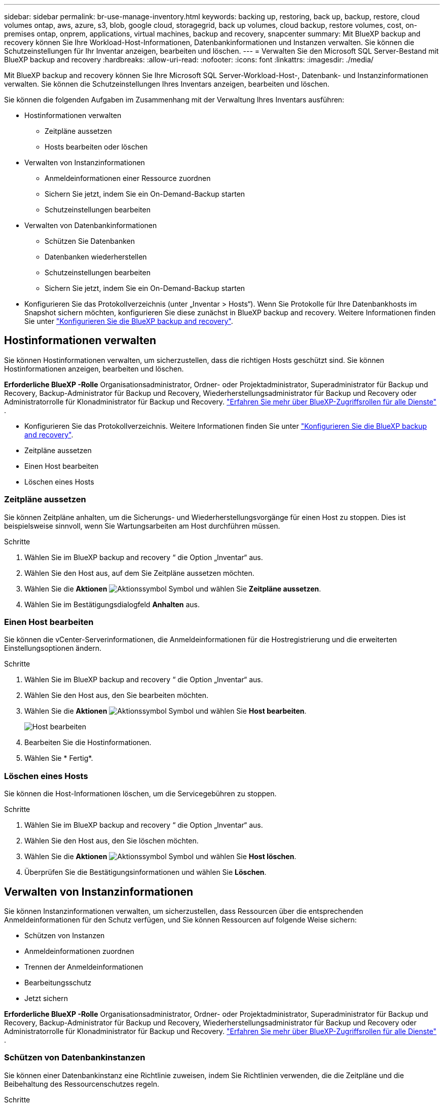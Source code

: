 ---
sidebar: sidebar 
permalink: br-use-manage-inventory.html 
keywords: backing up, restoring, back up, backup, restore, cloud volumes ontap, aws, azure, s3, blob, google cloud, storagegrid, back up volumes, cloud backup, restore volumes, cost, on-premises ontap, onprem, applications, virtual machines, backup and recovery, snapcenter 
summary: Mit BlueXP backup and recovery können Sie Ihre Workload-Host-Informationen, Datenbankinformationen und Instanzen verwalten. Sie können die Schutzeinstellungen für Ihr Inventar anzeigen, bearbeiten und löschen. 
---
= Verwalten Sie den Microsoft SQL Server-Bestand mit BlueXP backup and recovery
:hardbreaks:
:allow-uri-read: 
:nofooter: 
:icons: font
:linkattrs: 
:imagesdir: ./media/


[role="lead"]
Mit BlueXP backup and recovery können Sie Ihre Microsoft SQL Server-Workload-Host-, Datenbank- und Instanzinformationen verwalten. Sie können die Schutzeinstellungen Ihres Inventars anzeigen, bearbeiten und löschen.

Sie können die folgenden Aufgaben im Zusammenhang mit der Verwaltung Ihres Inventars ausführen:

* Hostinformationen verwalten
+
** Zeitpläne aussetzen
** Hosts bearbeiten oder löschen


* Verwalten von Instanzinformationen
+
** Anmeldeinformationen einer Ressource zuordnen
** Sichern Sie jetzt, indem Sie ein On-Demand-Backup starten
** Schutzeinstellungen bearbeiten


* Verwalten von Datenbankinformationen
+
** Schützen Sie Datenbanken
** Datenbanken wiederherstellen
** Schutzeinstellungen bearbeiten
** Sichern Sie jetzt, indem Sie ein On-Demand-Backup starten


* Konfigurieren Sie das Protokollverzeichnis (unter „Inventar > Hosts“). Wenn Sie Protokolle für Ihre Datenbankhosts im Snapshot sichern möchten, konfigurieren Sie diese zunächst in BlueXP backup and recovery. Weitere Informationen finden Sie unter link:br-start-setup.html["Konfigurieren Sie die BlueXP backup and recovery"].




== Hostinformationen verwalten

Sie können Hostinformationen verwalten, um sicherzustellen, dass die richtigen Hosts geschützt sind. Sie können Hostinformationen anzeigen, bearbeiten und löschen.

*Erforderliche BlueXP -Rolle* Organisationsadministrator, Ordner- oder Projektadministrator, Superadministrator für Backup und Recovery, Backup-Administrator für Backup und Recovery, Wiederherstellungsadministrator für Backup und Recovery oder Administratorrolle für Klonadministrator für Backup und Recovery.  https://docs.netapp.com/us-en/bluexp-setup-admin/reference-iam-predefined-roles.html["Erfahren Sie mehr über BlueXP-Zugriffsrollen für alle Dienste"^] .

* Konfigurieren Sie das Protokollverzeichnis. Weitere Informationen finden Sie unter link:br-start-setup.html["Konfigurieren Sie die BlueXP backup and recovery"].
* Zeitpläne aussetzen
* Einen Host bearbeiten
* Löschen eines Hosts




=== Zeitpläne aussetzen

Sie können Zeitpläne anhalten, um die Sicherungs- und Wiederherstellungsvorgänge für einen Host zu stoppen. Dies ist beispielsweise sinnvoll, wenn Sie Wartungsarbeiten am Host durchführen müssen.

.Schritte
. Wählen Sie im BlueXP backup and recovery “ die Option „Inventar“ aus.
. Wählen Sie den Host aus, auf dem Sie Zeitpläne aussetzen möchten.
. Wählen Sie die *Aktionen* image:icon-action.png["Aktionssymbol"] Symbol und wählen Sie *Zeitpläne aussetzen*.
. Wählen Sie im Bestätigungsdialogfeld *Anhalten* aus.




=== Einen Host bearbeiten

Sie können die vCenter-Serverinformationen, die Anmeldeinformationen für die Hostregistrierung und die erweiterten Einstellungsoptionen ändern.

.Schritte
. Wählen Sie im BlueXP backup and recovery “ die Option „Inventar“ aus.
. Wählen Sie den Host aus, den Sie bearbeiten möchten.
. Wählen Sie die *Aktionen* image:icon-action.png["Aktionssymbol"] Symbol und wählen Sie *Host bearbeiten*.
+
image:screen-br-inventory-hosts-edit.png["Host bearbeiten"]

. Bearbeiten Sie die Hostinformationen.
. Wählen Sie * Fertig*.




=== Löschen eines Hosts

Sie können die Host-Informationen löschen, um die Servicegebühren zu stoppen.

.Schritte
. Wählen Sie im BlueXP backup and recovery “ die Option „Inventar“ aus.
. Wählen Sie den Host aus, den Sie löschen möchten.
. Wählen Sie die *Aktionen* image:icon-action.png["Aktionssymbol"] Symbol und wählen Sie *Host löschen*.
. Überprüfen Sie die Bestätigungsinformationen und wählen Sie *Löschen*.




== Verwalten von Instanzinformationen

Sie können Instanzinformationen verwalten, um sicherzustellen, dass Ressourcen über die entsprechenden Anmeldeinformationen für den Schutz verfügen, und Sie können Ressourcen auf folgende Weise sichern:

* Schützen von Instanzen
* Anmeldeinformationen zuordnen
* Trennen der Anmeldeinformationen
* Bearbeitungsschutz
* Jetzt sichern


*Erforderliche BlueXP -Rolle* Organisationsadministrator, Ordner- oder Projektadministrator, Superadministrator für Backup und Recovery, Backup-Administrator für Backup und Recovery, Wiederherstellungsadministrator für Backup und Recovery oder Administratorrolle für Klonadministrator für Backup und Recovery.  https://docs.netapp.com/us-en/bluexp-setup-admin/reference-iam-predefined-roles.html["Erfahren Sie mehr über BlueXP-Zugriffsrollen für alle Dienste"^] .



=== Schützen von Datenbankinstanzen

Sie können einer Datenbankinstanz eine Richtlinie zuweisen, indem Sie Richtlinien verwenden, die die Zeitpläne und die Beibehaltung des Ressourcenschutzes regeln.

.Schritte
. Wählen Sie im BlueXP backup and recovery “ die Option „Inventar“ aus.
. Wählen Sie die Arbeitslast aus, die Sie anzeigen möchten, und wählen Sie *Anzeigen*.
. Wählen Sie die Registerkarte *Instanzen*.
. Wählen Sie die Instanz aus.
. Wählen Sie die *Aktionen* image:icon-action.png["Aktionssymbol"] Symbol und wählen Sie *Schützen*.
. Wählen Sie eine Richtlinie aus oder erstellen Sie eine neue.
+
Einzelheiten zum Erstellen einer Richtlinie finden Sie unter link:br-use-policies-create.html["Erstellen einer Richtlinie"] .

. Geben Sie Informationen zu den Skripten an, die Sie vor und nach der Sicherung ausführen möchten.
+
** *Pre-Script*: Geben Sie den Dateinamen und Speicherort Ihres Skripts ein, um es automatisch auszuführen, bevor die Schutzaktion ausgelöst wird. Dies ist hilfreich für zusätzliche Aufgaben oder Konfigurationen, die vor dem Schutz-Workflow ausgeführt werden müssen.
** *Postskript*: Geben Sie den Dateinamen und Speicherort Ihres Skripts ein, um es nach Abschluss der Schutzaktion automatisch auszuführen. Dies ist hilfreich für zusätzliche Aufgaben oder Konfigurationen, die nach dem Schutz-Workflow ausgeführt werden müssen.


. Geben Sie an, wie der Snapshot überprüft werden soll:
+
** Speicherort: Wählen Sie den Ort aus, an dem der Verifizierungs-Snapshot gespeichert werden soll.
** Überprüfungsressource: Wählen Sie aus, ob sich die Ressource, die Sie überprüfen möchten, im lokalen Snapshot und im sekundären ONTAP -Speicher befindet.
** Überprüfungsplan: Wählen Sie die Häufigkeit stündlich, täglich, wöchentlich, monatlich oder jährlich.






=== Anmeldeinformationen einer Ressource zuordnen

Sie können Anmeldeinformationen mit einer Ressource verknüpfen, um Schutz zu gewährleisten.

Weitere Informationen finden Sie unter link:br-start-configure.html["Konfigurieren Sie die BlueXP backup and recovery , einschließlich der Anmeldeinformationen"].

.Schritte
. Wählen Sie im BlueXP backup and recovery “ die Option „Inventar“ aus.
. Wählen Sie die Arbeitslast aus, die Sie anzeigen möchten, und wählen Sie *Anzeigen*.
. Wählen Sie die Registerkarte *Instanzen*.
. Wählen Sie die Instanz aus.
. Wählen Sie die *Aktionen* image:icon-action.png["Aktionssymbol"] Symbol und wählen Sie *Anmeldeinformationen verknüpfen* aus.
. Verwenden Sie vorhandene Anmeldeinformationen oder erstellen Sie neue.




=== Schutzeinstellungen bearbeiten

Sie können die Richtlinie ändern, eine neue Richtlinie erstellen, einen Zeitplan festlegen und Aufbewahrungseinstellungen festlegen.

.Schritte
. Wählen Sie im BlueXP backup and recovery “ die Option „Inventar“ aus.
. Wählen Sie die Arbeitslast aus, die Sie anzeigen möchten, und wählen Sie *Anzeigen*.
. Wählen Sie die Registerkarte *Instanzen*.
. Wählen Sie die Instanz aus.
. Wählen Sie die *Aktionen* image:icon-action.png["Aktionssymbol"] Symbol und wählen Sie *Schutz bearbeiten*.
+
Einzelheiten zum Erstellen einer Richtlinie finden Sie unter link:br-use-policies-create.html["Erstellen einer Richtlinie"] .





=== Jetzt sichern

Sie können Ihre Daten jetzt sichern, um sicherzustellen, dass Ihre Daten sofort geschützt sind.

.Schritte
. Wählen Sie im BlueXP backup and recovery “ die Option „Inventar“ aus.
. Wählen Sie die Arbeitslast aus, die Sie anzeigen möchten, und wählen Sie *Anzeigen*.
. Wählen Sie die Registerkarte *Instanzen*.
. Wählen Sie die Instanz aus.
. Wählen Sie die *Aktionen* image:icon-action.png["Aktionssymbol"] Symbol und wählen Sie *Jetzt sichern*.
. Wählen Sie den Sicherungstyp und legen Sie den Zeitplan fest.
+
Einzelheiten zum Erstellen einer Ad-hoc-Sicherung finden Sie unter link:br-use-mssql-backup.html["Erstellen einer Richtlinie"] .





== Verwalten von Datenbankinformationen

Sie können Datenbankinformationen auf folgende Arten verwalten:

* Schützen Sie Datenbanken
* Datenbanken wiederherstellen
* Schutzdetails anzeigen
* Schutzeinstellungen bearbeiten
* Jetzt sichern




=== Schützen Sie Datenbanken

Sie können die Richtlinie ändern, eine neue Richtlinie erstellen, einen Zeitplan festlegen und Aufbewahrungseinstellungen festlegen.

*Erforderliche BlueXP -Rolle* Organisationsadministrator, Ordner- oder Projektadministrator, Superadministrator für Backup und Wiederherstellung, Backup-Administratorrolle für Backup und Wiederherstellung.  https://docs.netapp.com/us-en/bluexp-setup-admin/reference-iam-predefined-roles.html["Erfahren Sie mehr über BlueXP-Zugriffsrollen für alle Dienste"^] .

.Schritte
. Wählen Sie im BlueXP backup and recovery “ die Option „Inventar“ aus.
. Wählen Sie die Arbeitslast aus, die Sie anzeigen möchten, und wählen Sie *Anzeigen*.
. Wählen Sie die Registerkarte *Datenbanken*.
. Wählen Sie die Datenbank aus.
. Wählen Sie die *Aktionen* image:icon-action.png["Aktionssymbol"] Symbol und wählen Sie *Schützen*.
+
Einzelheiten zum Erstellen einer Richtlinie finden Sie unter link:br-use-policies-create.html["Erstellen einer Richtlinie"] .





=== Datenbanken wiederherstellen

Sie können eine Datenbank wiederherstellen, um sicherzustellen, dass Ihre Daten geschützt sind.

*Erforderliche BlueXP Rolle* Organisationsadministrator, Ordner- oder Projektadministrator, Superadministrator für Backup und Wiederherstellung, Administratorrolle für Backup- und Wiederherstellungswiederherstellung.  https://docs.netapp.com/us-en/bluexp-setup-admin/reference-iam-predefined-roles.html["Erfahren Sie mehr über BlueXP-Zugriffsrollen für alle Dienste"^] .

.Schritte
. Wählen Sie im BlueXP backup and recovery “ die Option „Inventar“ aus.
. Wählen Sie die Arbeitslast aus, die Sie anzeigen möchten, und wählen Sie *Anzeigen*.
. Wählen Sie die Registerkarte *Datenbanken*.
. Wählen Sie die Datenbank aus.
. Wählen Sie die *Aktionen* image:icon-action.png["Aktionssymbol"] Symbol und wählen Sie *Wiederherstellen*.
+
Informationen zum Wiederherstellen von Workloads finden Sie unter link:br-use-mssql-restore.html["Wiederherstellen von Workloads"] .





=== Schutzeinstellungen bearbeiten

Sie können die Richtlinie ändern, eine neue Richtlinie erstellen, einen Zeitplan festlegen und Aufbewahrungseinstellungen festlegen.

*Erforderliche BlueXP -Rolle* Organisationsadministrator, Ordner- oder Projektadministrator, Superadministrator für Backup und Wiederherstellung, Backup-Administratorrolle für Backup und Wiederherstellung.  https://docs.netapp.com/us-en/bluexp-setup-admin/reference-iam-predefined-roles.html["Erfahren Sie mehr über BlueXP-Zugriffsrollen für alle Dienste"^] .

.Schritte
. Wählen Sie im BlueXP backup and recovery “ die Option „Inventar“ aus.
. Wählen Sie die Arbeitslast aus, die Sie anzeigen möchten, und wählen Sie *Anzeigen*.
. Wählen Sie die Registerkarte *Datenbanken*.
. Wählen Sie die Datenbank aus.
. Wählen Sie die *Aktionen* image:icon-action.png["Aktionssymbol"] Symbol und wählen Sie *Schutz bearbeiten*.
+
Einzelheiten zum Erstellen einer Richtlinie finden Sie unter link:br-use-policies-create.html["Erstellen einer Richtlinie"] .





=== Jetzt sichern

Sie können jetzt Ihre Microsoft SQL Server-Instanzen und -Datenbanken sichern, um sicherzustellen, dass Ihre Daten sofort geschützt sind.

*Erforderliche BlueXP -Rolle* Organisationsadministrator, Ordner- oder Projektadministrator, Superadministrator für Backup und Wiederherstellung, Backup-Administratorrolle für Backup und Wiederherstellung.  https://docs.netapp.com/us-en/bluexp-setup-admin/reference-iam-predefined-roles.html["Erfahren Sie mehr über BlueXP-Zugriffsrollen für alle Dienste"^] .

.Schritte
. Wählen Sie im BlueXP backup and recovery “ die Option „Inventar“ aus.
. Wählen Sie die Arbeitslast aus, die Sie anzeigen möchten, und wählen Sie *Anzeigen*.
. Wählen Sie die Registerkarte *Instanzen* oder *Datenbanken*.
. Wählen Sie die Instanz oder Datenbank aus.
. Wählen Sie die *Aktionen* image:icon-action.png["Aktionssymbol"] Symbol und wählen Sie *Jetzt sichern*.

